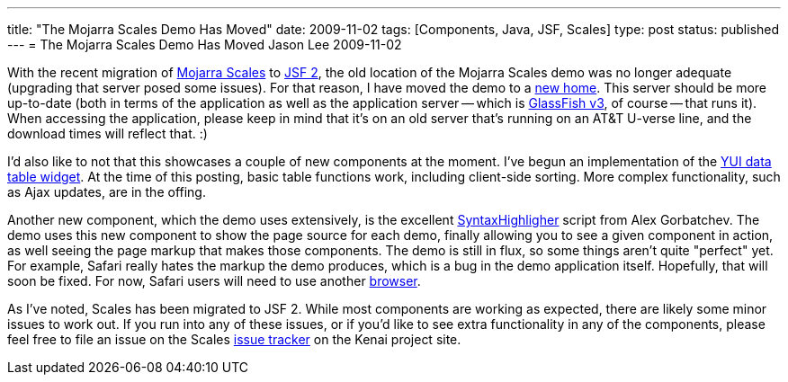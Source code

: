 ---
title: "The Mojarra Scales Demo Has Moved"
date: 2009-11-02
tags: [Components, Java, JSF, Scales]
type: post
status: published
---
= The Mojarra Scales Demo Has Moved
Jason Lee
2009-11-02


With the recent migration of http://kenai.com/projects/scales/pages/Home[Mojarra Scales] to https://javaserverfaces.dev.java.net[JSF 2], the old location of the Mojarra Scales demo was no longer adequate (upgrading that server posed some issues).  For that reason, I have moved the demo to a http://demo.steeplesoft.com/mojarra-scales-demo/index.jsf[new home].  This server should be more up-to-date (both in terms of the application as well as the application server -- which is http://glassfish.org[GlassFish v3], of course -- that runs it).  When accessing the application, please keep in mind that it's on an old server that's running on an AT&T U-verse line, and the download times will reflect that. :)

I'd also like to not that this showcases a couple of new components at the moment.  I've begun an implementation of the http://developer.yahoo.com/yui/datatable/[YUI data table widget].  At the time of this posting, basic table functions work, including client-side sorting.  More complex functionality, such as Ajax updates, are in the offing.  

Another new component, which the demo uses extensively, is the excellent http://alexgorbatchev.com/wiki/SyntaxHighlighter[SyntaxHighligher] script from Alex Gorbatchev.  The demo uses this new component to show the page source for each demo, finally allowing you to see a given component in action, as well seeing the page markup that makes those components.  The demo is still in flux, so some things aren't quite "perfect" yet.  For example, Safari really hates the markup the demo produces, which is a bug in the demo application itself.  Hopefully, that will soon be fixed.  For now, Safari users will need to use another http://getfirefox.org[browser].

As I've noted, Scales has been migrated to JSF 2.  While most components are working as expected, there are likely some minor issues to work out.  If you run into any of these issues, or if you'd like to see extra functionality in any of the components, please feel free to file an issue on the Scales http://kenai.com/jira/browse/SCALES[issue tracker] on the Kenai project site.
